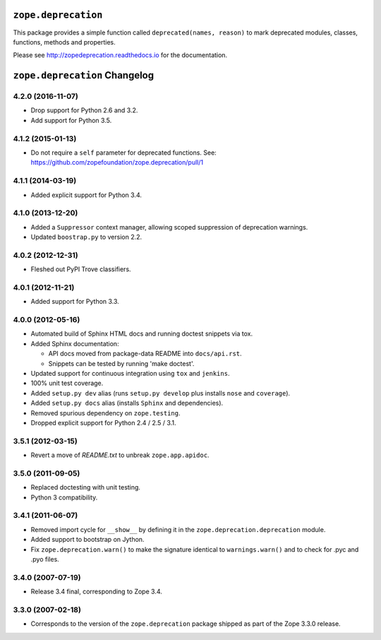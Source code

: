 ``zope.deprecation``
====================

.. image:: https://img.shields.io/pypi/v/zope.deprecation.svg
    :target: https://pypi.python.org/pypi/zope.deprecation/
    :alt: Latest Version

.. image:: https://travis-ci.org/zopefoundation/zope.deprecation.png?branch=master
        :target: https://travis-ci.org/zopefoundation/zope.deprecation

.. image:: https://readthedocs.org/projects/zopedeprecation/badge/?version=latest
        :target: http://zopedeprecation.readthedocs.io/en/latest/
        :alt: Documentation Status

This package provides a simple function called ``deprecated(names, reason)``
to mark deprecated modules, classes, functions, methods and properties.

Please see http://zopedeprecation.readthedocs.io for the documentation.



``zope.deprecation`` Changelog
==============================

4.2.0 (2016-11-07)
------------------

- Drop support for Python 2.6 and 3.2.

- Add support for Python 3.5.

4.1.2 (2015-01-13)
------------------

- Do not require a ``self`` parameter for deprecated functions.  See:
  https://github.com/zopefoundation/zope.deprecation/pull/1

4.1.1 (2014-03-19)
------------------

- Added explicit support for Python 3.4.

4.1.0 (2013-12-20)
------------------

- Added a ``Suppressor`` context manager, allowing scoped suppression of
  deprecation warnings.

- Updated ``boostrap.py`` to version 2.2.

4.0.2 (2012-12-31)
------------------

- Fleshed out PyPI Trove classifiers.

4.0.1 (2012-11-21)
------------------

- Added support for Python 3.3.

4.0.0 (2012-05-16)
------------------

- Automated build of Sphinx HTML docs and running doctest snippets via tox.

- Added Sphinx documentation:

  - API docs moved from package-data README into ``docs/api.rst``.

  - Snippets can be tested by running 'make doctest'.

- Updated support for continuous integration using ``tox`` and ``jenkins``.

- 100% unit test coverage.

- Added ``setup.py dev`` alias (runs ``setup.py develop`` plus installs
  ``nose`` and ``coverage``).

- Added ``setup.py docs`` alias (installs ``Sphinx`` and dependencies).

- Removed spurious dependency on ``zope.testing``.

- Dropped explicit support for Python 2.4 / 2.5 / 3.1.


3.5.1 (2012-03-15)
------------------

- Revert a move of `README.txt` to unbreak ``zope.app.apidoc``.


3.5.0 (2011-09-05)
------------------

- Replaced doctesting with unit testing.

- Python 3 compatibility.


3.4.1 (2011-06-07)
------------------

- Removed import cycle for ``__show__`` by defining it in the
  ``zope.deprecation.deprecation`` module.

- Added support to bootstrap on Jython.

- Fix ``zope.deprecation.warn()`` to make the signature identical to
  ``warnings.warn()`` and to check for .pyc and .pyo files.


3.4.0 (2007-07-19)
------------------

- Release 3.4 final, corresponding to Zope 3.4.


3.3.0 (2007-02-18)
------------------

- Corresponds to the version of the ``zope.deprecation`` package shipped as
  part of the Zope 3.3.0 release.


